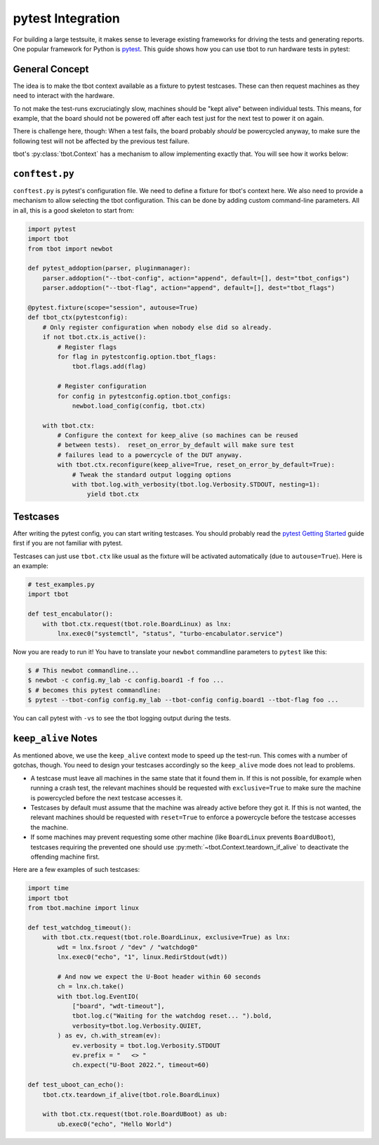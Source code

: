 pytest Integration
==================
For building a large testsuite, it makes sense to leverage existing frameworks
for driving the tests and generating reports.  One popular framework for Python
is `pytest <https://pytest.org/>`_.  This guide shows how you can use tbot to
run hardware tests in pytest:

General Concept
---------------
The idea is to make the tbot context available as a fixture to pytest
testcases.  These can then request machines as they need to interact with the
hardware.

To not make the test-runs excruciatingly slow, machines should be "kept alive"
between individual tests.  This means, for example, that the board should not
be powered off after each test just for the next test to power it on again.

There is challenge here, though:  When a test fails, the board probably
*should* be powercycled anyway, to make sure the following test will not be
affected by the previous test failure.

tbot's :py:class:`tbot.Context` has a mechanism to allow implementing exactly
that.  You will see how it works below:

``conftest.py``
---------------
``conftest.py`` is pytest's configuration file.  We need to define a fixture
for tbot's context here.  We also need to provide a mechanism to allow
selecting the tbot configuration.  This can be done by adding custom
command-line parameters.  All in all, this is a good skeleton to start from:

.. code-block:: python

   import pytest
   import tbot
   from tbot import newbot

   def pytest_addoption(parser, pluginmanager):
       parser.addoption("--tbot-config", action="append", default=[], dest="tbot_configs")
       parser.addoption("--tbot-flag", action="append", default=[], dest="tbot_flags")

   @pytest.fixture(scope="session", autouse=True)
   def tbot_ctx(pytestconfig):
       # Only register configuration when nobody else did so already.
       if not tbot.ctx.is_active():
           # Register flags
           for flag in pytestconfig.option.tbot_flags:
               tbot.flags.add(flag)

           # Register configuration
           for config in pytestconfig.option.tbot_configs:
               newbot.load_config(config, tbot.ctx)

       with tbot.ctx:
           # Configure the context for keep_alive (so machines can be reused
           # between tests).  reset_on_error_by_default will make sure test
           # failures lead to a powercycle of the DUT anyway.
           with tbot.ctx.reconfigure(keep_alive=True, reset_on_error_by_default=True):
               # Tweak the standard output logging options
               with tbot.log.with_verbosity(tbot.log.Verbosity.STDOUT, nesting=1):
                   yield tbot.ctx

Testcases
---------
After writing the pytest config, you can start writing testcases.  You should
probably read the `pytest Getting Started
<https://docs.pytest.org/en/7.1.x/getting-started.html>`_ guide first if you
are not familiar with pytest.

Testcases can just use ``tbot.ctx`` like usual as the fixture will be activated
automatically (due to ``autouse=True``).  Here is an example:

.. code-block:: python

   # test_examples.py
   import tbot

   def test_encabulator():
       with tbot.ctx.request(tbot.role.BoardLinux) as lnx:
           lnx.exec0("systemctl", "status", "turbo-encabulator.service")

Now you are ready to run it!  You have to translate your ``newbot`` commandline
parameters to ``pytest`` like this:

.. code-block:: shell-session

   $ # This newbot commandline...
   $ newbot -c config.my_lab -c config.board1 -f foo ...
   $ # becomes this pytest commandline:
   $ pytest --tbot-config config.my_lab --tbot-config config.board1 --tbot-flag foo ...

You can call pytest with ``-vs`` to see the tbot logging output during the
tests.

``keep_alive`` Notes
--------------------
As mentioned above, we use the ``keep_alive`` context mode to speed up the
test-run.  This comes with a number of gotchas, though.  You need to design
your testcases accordingly so the ``keep_alive`` mode does not lead to
problems.

- A testcase must leave all machines in the same state that it found them in.
  If this is not possible, for example when running a crash test, the relevant
  machines should be requested with ``exclusive=True`` to make sure the machine
  is powercycled before the next testcase accesses it.

- Testcases by default must assume that the machine was already active before
  they got it.  If this is not wanted, the relevant machines should be
  requested with ``reset=True`` to enforce a powercycle before the testcase
  accesses the machine.

- If some machines may prevent requesting some other machine (like
  ``BoardLinux`` prevents ``BoardUBoot``), testcases requiring the prevented
  one should use :py:meth:`~tbot.Context.teardown_if_alive` to deactivate the
  offending machine first.

Here are a few examples of such testcases:

.. code-block:: python

   import time
   import tbot
   from tbot.machine import linux

   def test_watchdog_timeout():
       with tbot.ctx.request(tbot.role.BoardLinux, exclusive=True) as lnx:
           wdt = lnx.fsroot / "dev" / "watchdog0"
           lnx.exec0("echo", "1", linux.RedirStdout(wdt))

           # And now we expect the U-Boot header within 60 seconds
           ch = lnx.ch.take()
           with tbot.log.EventIO(
               ["board", "wdt-timeout"],
               tbot.log.c("Waiting for the watchdog reset... ").bold,
               verbosity=tbot.log.Verbosity.QUIET,
           ) as ev, ch.with_stream(ev):
               ev.verbosity = tbot.log.Verbosity.STDOUT
               ev.prefix = "   <> "
               ch.expect("U-Boot 2022.", timeout=60)

   def test_uboot_can_echo():
       tbot.ctx.teardown_if_alive(tbot.role.BoardLinux)

       with tbot.ctx.request(tbot.role.BoardUBoot) as ub:
           ub.exec0("echo", "Hello World")
